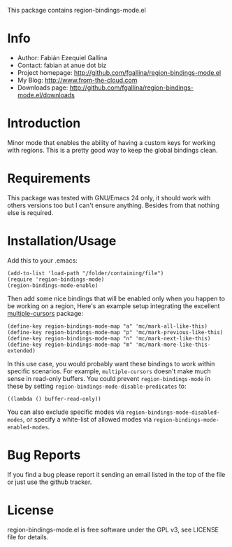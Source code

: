 This package contains region-bindings-mode.el

* Info

  + Author: Fabián Ezequiel Gallina
  + Contact: fabian at anue dot biz
  + Project homepage: http://github.com/fgallina/region-bindings-mode.el
  + My Blog: http://www.from-the-cloud.com
  + Downloads page: http://github.com/fgallina/region-bindings-mode.el/downloads

* Introduction

  Minor mode that enables the ability of having a custom keys for
  working with regions.  This is a pretty good way to keep the global
  bindings clean.

* Requirements

  This package was tested with GNU/Emacs 24 only, it should work with
  others versions too but I can't ensure anything. Besides from that
  nothing else is required.

* Installation/Usage

  Add this to your .emacs:

  #+BEGIN_EXAMPLE
  (add-to-list 'load-path "/folder/containing/file")
  (require 'region-bindings-mode)
  (region-bindings-mode-enable)
  #+END_EXAMPLE

  Then add some nice bindings that will be enabled only when you
  happen to be working on a region, Here's an example setup
  integrating the excellent [[https://github.com/magnars/multiple-cursors.el][multiple-cursors]] package:

  #+BEGIN_EXAMPLE
  (define-key region-bindings-mode-map "a" 'mc/mark-all-like-this)
  (define-key region-bindings-mode-map "p" 'mc/mark-previous-like-this)
  (define-key region-bindings-mode-map "n" 'mc/mark-next-like-this)
  (define-key region-bindings-mode-map "m" 'mc/mark-more-like-this-extended)
  #+END_EXAMPLE

  In this use case, you would probably want these bindings to work
  within specific scenarios.  For example, =multiple-cursors= doesn't
  make much sense in read-only buffers.  You could prevent
  =region-bindings-mode= in these by setting
  =region-bindings-mode-disable-predicates= to:

  #+BEGIN_EXAMPLE
  ((lambda () buffer-read-only))
  #+END_EXAMPLE

  You can also exclude specific modes via =region-bindings-mode-disabled-modes=,
  or specify a white-list of allowed modes via =region-bindings-mode-enabled-modes=.

* Bug Reports

  If you find a bug please report it sending an email listed in the
  top of the file or just use the github tracker.

* License

  region-bindings-mode.el is free software under the GPL v3, see
  LICENSE file for details.
